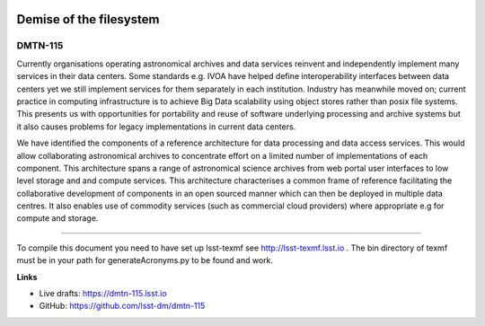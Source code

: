 .. image:: https://img.shields.io/badge/dmtn--115-lsst.io-brightgreen.svg
   :target: https://dmtn-115.lsst.io
.. image:: https://travis-ci.com/lsst-dm/dmtn-115.svg
   :target: https://travis-ci.com/lsst-dm/dmtn-115

########################
Demise of the filesystem
########################

DMTN-115
--------

Currently organisations operating astronomical archives and data services  reinvent and independently implement many services in their  data centers. Some standards e.g. IVOA have helped define interoperability interfaces between data centers yet we still implement services for them  separately  in each institution.  Industry has meanwhile moved on;  current practice in  computing infrastructure is to achieve Big Data scalability using  object stores rather than posix file systems. This presents us with  opportunities  for portability and reuse of software underlying processing and archive  systems  but it also causes problems for legacy implementations in current data centers. 

We have identified the components  of a reference architecture for data processing and data access services. This would allow collaborating  astronomical archives  to concentrate effort on a limited number of implementations of each component. This architecture spans a range of astronomical science archives  from web  portal user interfaces  to low level storage and and compute services. This  architecture characterises  a common frame of reference facilitating the collaborative development of components  in an open sourced manner which can then be deployed in multiple data centres. It also enables  use of commodity services (such as commercial cloud providers) where appropriate e.g for compute and storage.

****

To compile this document you need to have set up  lsst-texmf see  http://lsst-texmf.lsst.io .
The bin directory of texmf must be in your path for generateAcronyms.py to be found and  work. 

**Links**

- Live drafts: https://dmtn-115.lsst.io
- GitHub: https://github.com/lsst-dm/dmtn-115
